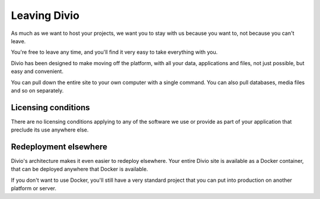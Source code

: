 Leaving Divio 
================

As much as we want to host your projects, we want you to stay with us because you want to, not because you can't leave.

You're free to leave any time, and you'll find it very easy to take everything with you.

Divio has been designed to make moving off the platform, with all your data, applications and files, not just possible,
but easy and convenient. 

You can pull down the entire site to your own computer with a single command. You can also pull databases, media files
and so on separately.

Licensing conditions
~~~~~~~~~~~~~~~~~~~~

There are no licensing conditions applying to any of the software we use or provide as part of your application that
preclude its use anywhere else.

Redeployment elsewhere
~~~~~~~~~~~~~~~~~~~~~~

Divio's architecture makes it even easier to redeploy elsewhere. Your entire Divio site is available as a Docker
container, that can be deployed anywhere that Docker is available.

If you don't want to use Docker, you'll still have a very standard project that you can put into production on another
platform or server.
